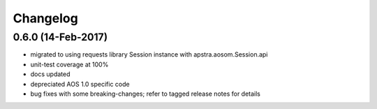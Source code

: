 Changelog
=========

0.6.0 (14-Feb-2017)
+++++++++++++++++++

* migrated to using requests library Session instance with apstra.aosom.Session.api
* unit-test coverage at 100%
* docs updated
* depreciated AOS 1.0 specific code
* bug fixes with some breaking-changes; refer to tagged release notes for details
